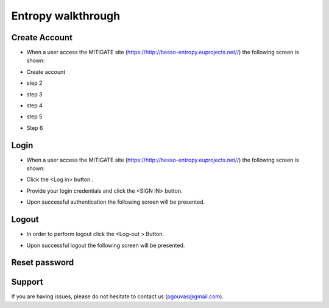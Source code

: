 Entropy walkthrough
========

Create Account
--------

- When a user access the MITIGATE site (https://http://hesso-entropy.euprojects.net//) the following screen is shown:

.. image:: https://user-images.githubusercontent.com/17601358/33116585-02a8fe8e-cf6e-11e7-80e2-bcf7a1c68ae1.png

- Create account

.. image:: assets/ENTROPY_log_2.png

- step 2

.. image:: assets/ENTROPY_cracc_3.png

- step 3

.. image:: assets/ENTROPY_cracc_4.png

- step 4

.. image:: assets/ENTROPY_cracc_5.png

- step 5

.. image:: assets/ENTROPY_cracc_6.png

- Step 6

Login
------------

- When a user access the MITIGATE site (https://http://hesso-entropy.euprojects.net//) the following screen is shown:

.. image:: assets/Log.png

- Click the <Log in> button .

.. image:: assets/Log_1.png

- Provide your login credentials and click the <SIGN IN> button.

.. image:: assets/Log_3.png

- Upon successful authentication the following screen will be presented.

.. image:: assets/Log_4.png


Logout
----------

- In order to perform logout  click the <Log-out > Button.

.. image:: assets/logout.png

- Upon successful logout the following screen will be presented.

.. image:: assets/logout_2.png

Reset password
-------


Support
-------

If you are having issues, please do not hesitate to contact us (pgouvas@gmail.com).
